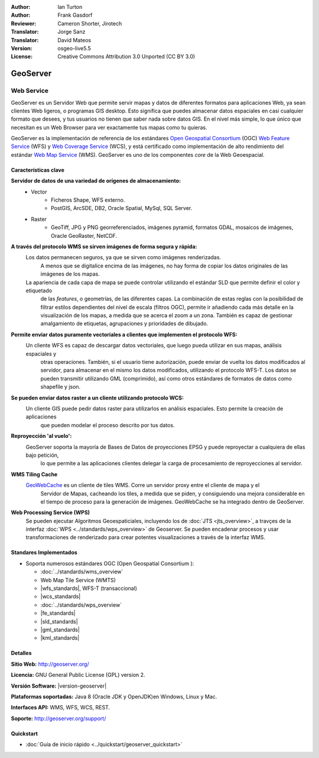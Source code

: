 :Author: Ian Turton
:Author: Frank Gasdorf
:Reviewer: Cameron Shorter, Jirotech
:Translator: Jorge Sanz
:Translator: David Mateos
:Version: osgeo-live5.5
:License: Creative Commons Attribution 3.0 Unported (CC BY 3.0)

.. _geoserver-overview-es:

.. image:: /images/project_logos/logo-GeoServer.png
  :alt: project logo
  :align: right
  :target: http://geoserver.org/

.. image:: /images/logos/OSGeo_project.png
  :scale: 100 %
  :alt: OSGeo Project
  :align: right
  :target: http://www.osgeo.org

GeoServer
================================================================================

Web Service
~~~~~~~~~~~~~~~~~~~~~~~~~~~~~~~~~~~~~~~~~~~~~~~~~~~~~~~~~~~~~~~~~~~~~~~~~~~~~~~~

GeoServer es un Servidor Web que permite servir mapas y datos de diferentes 
formatos para aplicaciones Web, ya sean clientes Web ligeros, o programas GIS 
desktop. Esto significa que puedes almacenar datos espaciales en casi cualquier 
formato que desees, y tus usuarios no tienen que saber nada sobre datos GIS. En 
el nivel más simple, lo que único que necesitan es un Web Browser para ver 
exactamente tus mapas como tu quieras. 

GeoServer es la implementación de referencia de los estándares `Open Geospatial
Consortium <http://www.opengeospatial.org>`_ (OGC) `Web Feature
Service <http://www.opengeospatial.org/standards/wfs>`_ (WFS) y `Web
Coverage Service <http://www.opengeospatial.org/standards/wcs>`_ (WCS), y está 
certificado como implementación de alto rendimiento del estándar `Web Map
Service <http://www.opengeospatial.org/standards/wms>`_ (WMS).
GeoServer es uno de los componentes *core* de la Web Geoespacial. 

.. image:: /images/screenshots/800x600/geoserver.png
  :scale: 60 %
  :alt: Screen Shot of GeoServer
  :align: right

Características clave
--------------------------------------------------------------------------------

**Servidor de datos de una variedad de orígenes de almacenamiento:**
    * Vector
        - Ficheros Shape, WFS externo.
        - PostGIS, ArcSDE, DB2, Oracle Spatial, MySql, SQL Server.
    * Raster
        - GeoTiff, JPG y PNG georreferenciados, imágenes pyramid, formatos GDAL, mosaicos de imágenes, Oracle GeoRaster, NetCDF.

**A través del protocolo WMS se sirven imágenes de forma segura y rápida:**
    Los datos permanecen seguros, ya que se sirven como imágenes renderizadas. 
	A menos que se digitalice encima de las imágenes, no hay forma de copiar los datos originales de las imágenes de los mapas.
    La apariencia de cada capa de mapa se puede controlar utilizando el estándar SLD que permite definir el color y etiquetado 
	de las *features*, o  geometrías, de las diferentes capas. La combinación de estas reglas con la posibilidad de filtrar 
	estilos dependientes del nivel de escala (filtros OGC), permite ir añadiendo cada más detalle en la visualización de los 
	mapas, a medida que se acerca el zoom a un zona. También es capaz de gestionar amalgamiento de etiquetas, agrupaciones y 
	prioridades de dibujado.

**Permite enviar datos puramente vectoriales a clientes que implementen el protocolo WFS:**
     Un cliente WFS es capaz de descargar datos vectoriales, que luego pueda utilizar en sus mapas, análisis espaciales y 
	 otras operaciones. También, si el usuario tiene autorización, puede enviar de vuelta los datos modificados al servidor, 
	 para almacenar en el mismo los datos modificados, utilizando el protocolo WFS-T. Los datos se pueden transmitir utilizando 
	 GML (comprimido), así como otros estándares de formatos de datos como shapefile y json.

**Se pueden enviar datos raster a un cliente utilizando protocolo WCS:**
     Un cliente GIS puede pedir datos raster para utilizarlos en análisis espaciales. Esto permite la creación de aplicaciones 
	 que pueden modelar el proceso descrito por tus datos.

**Reproyección 'al vuelo':**
     GeoServer soporta la mayoría de Bases de Datos de proyecciones EPSG y puede reproyectar a cualquiera de ellas bajo petición, 
	 lo que permite a las aplicaciones clientes delegar la carga de procesamiento de reproyecciones al servidor. 

**WMS Tiling Cache**
    `GeoWebCache <http://geowebcache.org/>`_ es un cliente de tiles WMS. Corre un servidor proxy entre el cliente de mapa y el 
	Servidor de Mapas, cacheando los tiles, a medida que se piden, y consiguiendo una mejora considerable en el tiempo de proceso 
	para la generación de imágenes. GeoWebCache se ha integrado dentro de GeoServer.

**Web Processing Service (WPS)**
  Se pueden ejecutar Algoritmos Geoespaticiales, incluyendo los de  :doc:`JTS <jts_overview>`, a travçes de la interfaz :doc:`WPS <../standards/wps_overview>` de Geoserver. Se pueden encadenar procesos y usar transformaciones de renderizado para crear potentes visualizaciones a través de la interfaz WMS.

Standares Implementados
--------------------------------------------------------------------------------

* Soporta numerosos estándares OGC (Open Geospatial Consortium ):

  * :doc:`../standards/wms_overview`
  * Web Map Tile Service (WMTS)
  * |wfs_standards|, WFS-T (transaccional)
  * |wcs_standards|
  * :doc:`../standards/wps_overview`
  * |fe_standards|
  * |sld_standards|
  * |gml_standards|
  * |kml_standards|

Detalles
--------------------------------------------------------------------------------

**Sitio Web:** http://geoserver.org/

**Licencia:** GNU General Public License (GPL) version 2.

**Versión Software:** |version-geoserver|

**Plataformas soportadas:** Java 8 (Oracle JDK y OpenJDK)en Windows, Linux y Mac.

**Interfaces API:** WMS, WFS, WCS, REST.

**Soporte:** http://geoserver.org/support/

Quickstart
--------------------------------------------------------------------------------
    
* :doc:`Guía de inicio rápido <../quickstart/geoserver_quickstart>`
